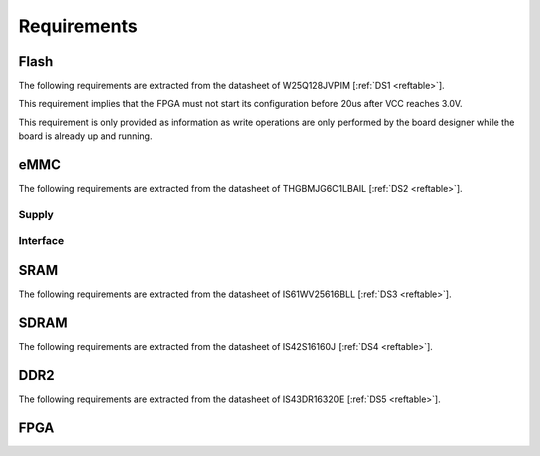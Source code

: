 Requirements
============

Flash
-----

The following requirements are extracted from the datasheet of W25Q128JVPIM [:ref:`DS1 <reftable>`].

.. requirement:: D_FLASH_01
   :rationale: This corresponds to a 10% precision arround 3.3V.
   :derivedfrom: U_FLASH_01

   The VCC supply voltage shall be within 3.0V and 3.6V with a current capacity of 25mA.

.. requirement:: D_FLASH_02
   :derivedfrom: U_FLASH_01

   The CS input shall track the VCC supply levet at power-up and power-down using a pull-up resistor.

.. requirement:: D_FLASH_03
   :derivedfrom: U_FLASH_01

   The time between VCC reaching 3.0V to the CS pin being pulled low shall be at least 20us.

This requirement implies that the FPGA must not start its configuration before 20us after VCC reaches 3.0V.

.. requirement:: D_FLASH_04
   :derivedfrom: U_FLASH_01

   The time between VCC reaching 2.0V and the first write instruction shall be at least 5ms.

This requirement is only provided as information as write operations are only performed by the board designer while the board is already up and running.

eMMC
----

The following requirements are extracted from the datasheet of THGBMJG6C1LBAIL [:ref:`DS2 <reftable>`].

Supply
^^^^^^

.. requirement:: D_EMMC_01
   :rationale: This corresponds to an 8% precision arround 1.8V.
   :derivedfrom: U_FLASH_02

   The VCCQ supply voltage shall be within 1.70V and 1.95V with a current capacity of 220mA.

.. requirement:: D_EMMC_02
   :rationale: This corresponds to an 10% precision arround 3.3V.
   :derivedfrom: U_FLASH_02

   The VCC supply voltage shall be within 2.70V and 3.60V with a current capacity of 40mA.

.. requirement:: D_EMMC_03
   :derivedfrom: U_FLASH_02

   A 2.2uF capacitor shall be placed between VDDI and VSS.

.. requirement:: D_EMMC_04
   :derivedfrom: U_FLASH_02

   Both a 2.2uF and a 100nF capacitors shall be placed between VCC and VSS.

.. requirement:: D_EMMC_05
   :derivedfrom: U_FLASH_02

   Both a 2.2uF and a 100nF capacitors shall be placed between VCCQ and VSS.

.. requirement:: D_EMMC_06
   :derivedfrom: U_FLASH_02

   The time between VCCQ reaching 1.70V and VCC reaching 2.70V shall be less than 80ms.


Interface
^^^^^^^^^

.. requirement:: D_EMMC_07
   :derivedfrom: U_FLASH_02

   A 4.7kohms to 50kohms pull-up resistor shall be placed between the CMD pin and VCCQ.

.. requirement:: D_EMMC_08
   :derivedfrom: U_FLASH_02

   A 10kohms to 50kohms pull-up resistor shall be placed between the DAT0-DAT7 pins and VCCQ.

.. requirement:: D_EMMC_09
   :derivedfrom: U_FLASH_02

   A 10kohms to 50kohms pull-down resistor shall be placed between the Data Strobe pin and VSSQ.

.. requirement:: D_EMMC_10
   :derivedfrom: U_FLASH_02

   A 10kohms pull-up resistor shall be placed between the RST_n pin and VCCQ.

.. requirement:: D_EMMC_11
   :derivedfrom: U_FLASH_02

   The following signals shall be routed with transmission lines matched to 50ohms ±10% : DAT0-DAT7, CMD and CLK.

.. requirement:: D_EMMC_12
   :derivedfrom: U_FLASH_02

   The 47ohms termination resistor shall be placed in series with the following signals : CLK, CMD, DS, DAT0-DAT7 and RST_n.

.. requirement:: D_EMMC_13
   :derivedfrom: U_FLASH_02

   The following signals shall be length matched : DAT0-DAT7, CMD and CLK.

SRAM
----

The following requirements are extracted from the datasheet of IS61WV25616BLL [:ref:`DS3 <reftable>`].

.. requirement:: D_SRAM_01
   :rationale: This corresponds to an 5% precision arround 3.3V.
   :derivedfrom: U_MEMORY_01

   The VDD supply voltage shall be within 3.135V and 3.465V with a current capacity of 50mA.

.. requirement:: D_SRAM_02
   :derivedfrom: U_MEMORY_01

   The following pins shall not exceed VDD+0.3V : Address, Data and Control pins.

.. requirement:: D_SRAM_03
   :derivedfrom: U_MEMORY_01

   The following pins shall not be lower than -0.3V : Address, Data and Control pins.

SDRAM
-----

The following requirements are extracted from the datasheet of IS42S16160J [:ref:`DS4 <reftable>`].

.. requirement:: D_SDRAM_01
   :rationale: This corresponds to an 10% precision arround 3.3V.
   :derivedfrom: U_MEMORY_02

   The VDD and VCCQ supply voltage shall be within 3.0V and 3.6V with a current capacity of 140mA.

.. requirement:: D_SDRAM_02
   :derivedfrom: U_MEMORY_02

   The following pins shall not exceed VDD+0.3V : Address, Data and Control pins.

.. requirement:: D_SDRAM_03
   :derivedfrom: U_MEMORY_02

   The following pins shall not be lower than -0.3V : Address, Data and Control pins.

DDR2
----

The following requirements are extracted from the datasheet of IS43DR16320E [:ref:`DS5 <reftable>`].

.. requirement:: D_DDR2_01
   :rationale: This corresponds to an 5% precision arround 1.8V.
   :derivedfrom: U_MEMORY_02

   The VDD, VDDL and VDDQ supply voltages shall be within 1.7V and 1.9V with a current capacity of .

.. requirement:: D_DDR2_02
   :derivedfrom: U_MEMORY_02

   The VDD voltage ramp time shall not be greater than 200ms from when VDD ramps from 300mV to VDD min.

.. requirement:: D_DDR2_03
   :derivedfrom: U_MEMORY_02

   During the VDD voltage ramp, VDD and VDDQ shall not be futher apart than 300mV.

.. requirement:: D_DDR2_04
   :rationale: This corresponds to an 2% precision arround 0.5*VDDQ.
   :derivedfrom: U_MEMORY_02

   The VREF voltage shall be within 0.882V and 0.918V.

.. requirement:: D_DDR2_05
   :derivedfrom: U_MEMORY_02

   Peak to peak AC noise on VREF shall not exceed ±2% of VREF(dc).

.. requirement:: D_DDR2_06
   :rationale: VTT of the transmitting device must track VREF of the receiving device.
   :derivedfrom: U_MEMORY_02

   The VTT voltage shall be within VREF - 0.04 and VREF + 0.04.

.. requirement:: D_DDR2_07
   :derivedfrom: U_MEMORY_02

   The peak amplitude for the overshoot and undershoot area of the following pins shall be lower than 0.5V : Address, Control, Clock, Data, Strobe and Mask.

.. requirement:: D_DDR2_08
   :derivedfrom: U_MEMORY_02

   The amplitude area above VDD and below VSS of the following pins shall be lower than 1.33 V-ns : Address and Control.

.. requirement:: D_DDR2_09
   :derivedfrom: U_MEMORY_02

   The amplitude area above VDD and below VSS of the following pins shall be lower than 0.38 V-ns : Clock, Data, Strobe and Mask.

FPGA
----
